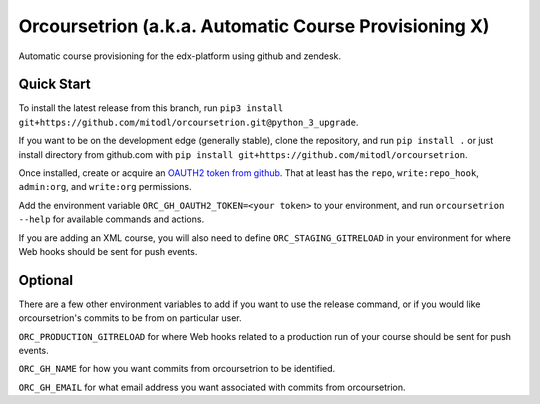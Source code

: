 Orcoursetrion (a.k.a. Automatic Course Provisioning X)
------------------------------------------------------
.. image:: https://img.shields.io/travis/mitodl/orcoursetrion.svg
    :target: https://travis-ci.org/mitodl/orcoursetrion
.. image:: https://img.shields.io/coveralls/mitodl/orcoursetrion.svg
    :target: https://coveralls.io/r/mitodl/orcoursetrion
.. image:: https://img.shields.io/pypi/dm/orcoursetrion.svg
    :target: https://pypi.python.org/pypi/orcoursetrion
.. image:: https://img.shields.io/pypi/v/orcoursetrion.svg
    :target: https://pypi.python.org/pypi/orcoursetrion
.. image:: https://img.shields.io/github/issues/mitodl/orcoursetrion.svg
    :target: https://github.com/mitodl/orcoursetrion/issues
.. image:: https://img.shields.io/badge/license-BSD-blue.svg
    :target: https://github.com/mitodl/orcoursetrion/blob/master/LICENSE
.. image:: https://readthedocs.org/projects/orcoursetrion/badge/?version=latest
    :target: http://orcoursetrion.rtfd.org/en/latest
.. image:: https://readthedocs.org/projects/orcoursetrion/badge/?version=release
    :target: http://orcoursetrion.rtfd.org/en/release


Automatic course provisioning for the edx-platform using github and
zendesk.


Quick Start
===========

To install the latest release from this branch, run ``pip3 install git+https://github.com/mitodl/orcoursetrion.git@python_3_upgrade``.

If you want to be on the development edge (generally stable), clone
the repository, and run ``pip install .`` or just install directory
from github.com with ``pip install
git+https://github.com/mitodl/orcoursetrion``.

Once installed, create or acquire an `OAUTH2 token from github
<https://help.github.com/articles/creating-an-access-token-for-command-line-use/>`_.
That at least has the ``repo``, ``write:repo_hook``, ``admin:org``,
and ``write:org`` permissions.

Add the environment variable ``ORC_GH_OAUTH2_TOKEN=<your token>``
to your environment, and run ``orcoursetrion --help`` for available
commands and actions.

If you are adding an XML course, you will also need to define
``ORC_STAGING_GITRELOAD`` in your environment for where Web hooks
should be sent for push events.

Optional
========

There are a few other environment variables to add if you want to use the
release command, or if you would like orcoursetrion's commits to be from on
particular user.

``ORC_PRODUCTION_GITRELOAD`` for where Web hooks related to a production run of
your course should be sent for push events.

``ORC_GH_NAME`` for how you want commits from orcoursetrion to be identified.

``ORC_GH_EMAIL`` for what email address you want associated with commits from
orcoursetrion.